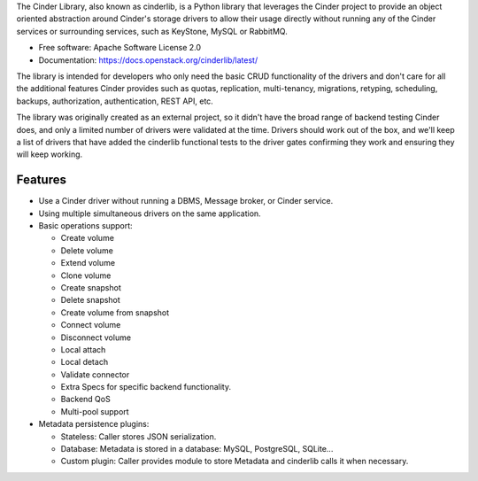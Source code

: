 The Cinder Library, also known as cinderlib, is a Python library that leverages
the Cinder project to provide an object oriented abstraction around Cinder's
storage drivers to allow their usage directly without running any of the Cinder
services or surrounding services, such as KeyStone, MySQL or RabbitMQ.

* Free software: Apache Software License 2.0
* Documentation: https://docs.openstack.org/cinderlib/latest/

The library is intended for developers who only need the basic CRUD
functionality of the drivers and don't care for all the additional features
Cinder provides such as quotas, replication, multi-tenancy, migrations,
retyping, scheduling, backups, authorization, authentication, REST API, etc.

The library was originally created as an external project, so it didn't have
the broad range of backend testing Cinder does, and only a limited number of
drivers were validated at the time.  Drivers should work out of the box, and
we'll keep a list of drivers that have added the cinderlib functional tests to
the driver gates confirming they work and ensuring they will keep working.

Features
--------

* Use a Cinder driver without running a DBMS, Message broker, or Cinder
  service.
* Using multiple simultaneous drivers on the same application.
* Basic operations support:

  - Create volume
  - Delete volume
  - Extend volume
  - Clone volume
  - Create snapshot
  - Delete snapshot
  - Create volume from snapshot
  - Connect volume
  - Disconnect volume
  - Local attach
  - Local detach
  - Validate connector
  - Extra Specs for specific backend functionality.
  - Backend QoS
  - Multi-pool support

* Metadata persistence plugins:

  - Stateless: Caller stores JSON serialization.
  - Database: Metadata is stored in a database: MySQL, PostgreSQL, SQLite...
  - Custom plugin: Caller provides module to store Metadata and cinderlib calls
    it when necessary.




